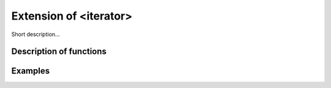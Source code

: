 Extension of <iterator>
========================

Short description... 

Description of functions
########################

.. doxygengroup:: ext_iterator
   :project: libutils
   :content-only:

Examples
########
